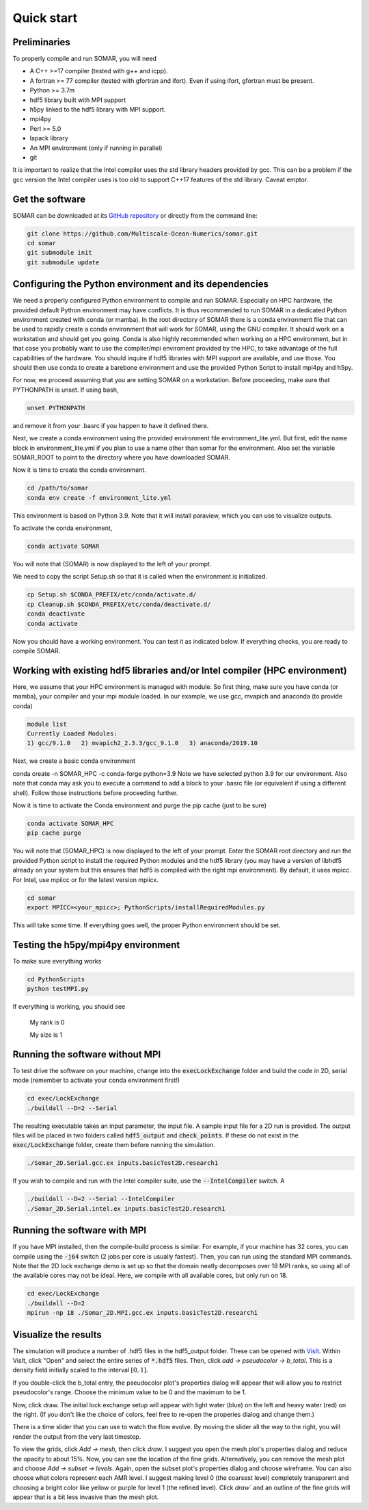 Quick start
===========

Preliminaries
-------------
To properly compile and run SOMAR, you will need

* A C++ >=17 compiler (tested with g++ and icpp).
* A fortran >= 77 compiler (tested with gfortran and ifort). Even if using ifort, gfortran must be present.
* Python >= 3.7m
* hdf5 library built with MPI support
* h5py linked to the hdf5 library with MPI support.
* mpi4py
* Perl >= 5.0
* lapack library
* An MPI environment (only if running in parallel)
* git

It is important to realize that the Intel compiler uses the std library headers provided by gcc.
This can be a problem if the gcc version the Intel compiler uses is too old to support C++17
features of the std library. Caveat emptor.

Get the software
----------------
SOMAR can be downloaded at its `GitHub repository <https://github.com/Multiscale-Ocean-Numerics/somar>`_
or directly from the command line:

.. code-block:: console

    git clone https://github.com/Multiscale-Ocean-Numerics/somar.git
    cd somar
    git submodule init
    git submodule update





Configuring the Python environment and its dependencies
-------------------------------------------------------
We need a properly configured Python environment to compile and run SOMAR.
Especially on HPC
hardware, the provided default Python environment may have conflicts. It is thus recommended to run SOMAR in
a dedicated Python environment created with conda (or mamba). In the root directory of SOMAR there is a conda
environment file that can be used to rapidly create a conda environment that will work for SOMAR, using the GNU compiler.
It should work on a workstation and should get you going.
Conda is also highly recommended when working on a HPC environment, but in that case you probably want to use
the compiler/mpi enviroment provided by the HPC, to take advantage of the full capabilities of the hardware. You should inquire if
hdf5 libraries with MPI support are available, and use those. You should then use conda to create a barebone environment and use the
provided Python Script to install mpi4py and h5py.

For now, we proceed assuming that you are setting SOMAR on a workstation. Before proceeding, make sure that PYTHONPATH is unset. If using bash,

.. code-block:: console

    unset PYTHONPATH

and remove it from your .basrc if you happen to have it defined there.

Next, we create a conda environment using the provided environment file environment_lite.yml.
But first, edit the name block in environment_lite.yml if you plan to use a name other than somar for the environment.
Also set the variable SOMAR_ROOT to point to the directory where you have downloaded SOMAR.

Now it is time to create the conda environment.

.. code-block:: console

    cd /path/to/somar
    conda env create -f environment_lite.yml

This environment is based on Python 3.9. Note that it will install paraview, which you can
use to visualize outputs.


To activate the conda environment,

.. code-block:: console

    conda activate SOMAR

You will note that (SOMAR) is now displayed to the left of your prompt.

We need to copy the script Setup.sh so that it is called when the environment is initialized.

.. code-block:: console

    cp Setup.sh $CONDA_PREFIX/etc/conda/activate.d/
    cp Cleanup.sh $CONDA_PREFIX/etc/conda/deactivate.d/
    conda deactivate
    conda activate

Now you should have a working environment. You can test it as indicated below. If everything checks,
you are ready to compile SOMAR.

Working with existing hdf5 libraries and/or Intel compiler (HPC environment)
----------------------------------------------------------------------------
Here, we assume that your HPC environment is
managed with module. So first thing, make sure you have conda (or mamba), your compiler and your mpi module loaded.
In our example, we use gcc, mvapich and anaconda (to provide conda)

.. code-block:: console

    module list
    Currently Loaded Modules:
    1) gcc/9.1.0   2) mvapich2_2.3.3/gcc_9.1.0   3) anaconda/2019.10



Next, we create a basic conda environment

.. code-block:: console

conda create -n SOMAR_HPC -c conda-forge python=3.9
Note we have selected python 3.9 for our environment.
Also note that conda may ask you to execute a command to add a block
to your .basrc file (or equivalent if using a different shell). Follow
those instructions before proceeding further.

Now it is time to activate the Conda environment and purge the pip cache (just to be sure)

.. code-block:: console

    conda activate SOMAR_HPC
    pip cache purge



You will note that (SOMAR_HPC) is now displayed to the left of your prompt.
Enter the SOMAR root directory and run the provided Python script to install the required
Python modules and the hdf5 library (you may have a version of libhdf5 already on your system
but this ensures that hdf5 is compiled with the right mpi environment). By default, it uses mpicc.
For Intel, use mpiicc or for the latest version mpiicx.

.. code-block:: console


    cd somar
    export MPICC=<your_mpicc>; PythonScripts/installRequiredModules.py

This will take some time. If everything goes well, the proper Python environment
should be set.

Testing the h5py/mpi4py environment
-----------------------------------

To make sure everything works

.. code-block:: console

    cd PythonScripts
    python testMPI.py

If everything is working, you should see


    My rank is 0

    My size is 1






Running the software without MPI
--------------------------------
To test drive the software on your machine, change into the :code:`execLockExchange`
folder and build the code in 2D, serial mode (remember to activate your conda environment first!)

.. code-block:: console

    cd exec/LockExchange
    ./buildall --D=2 --Serial

The resulting executable takes an input parameter, the input file. A sample
input file for a 2D run is provided. The output files will be placed in two
folders called :code:`hdf5_output` and :code:`check_points`. If these do not
exist in the :code:`exec/LockExchange` folder, create them before running the
simulation.

.. code-block:: console

    ./Somar_2D.Serial.gcc.ex inputs.basicTest2D.research1

If you wish to compile and run with the Intel compiler suite, use the
:code:`--IntelCompiler` switch. A

.. code-block:: console

    ./buildall --D=2 --Serial --IntelCompiler
    ./Somar_2D.Serial.intel.ex inputs.basicTest2D.research1


Running the software with MPI
-----------------------------
If you have MPI installed, then the compile-build process is similar.
For example, if your machine has 32 cores, you can compile using the
:code:`-j64` switch (2 jobs per core is usually fastest). Then, you can run
using the standard MPI commands. Note that the 2D lock exchange demo is set up
so that the domain neatly decomposes over 18 MPI ranks, so using all of the
available cores may not be ideal. Here, we compile with all available cores,
but only run on 18.

.. code-block:: console

    cd exec/LockExchange
    ./buildall --D=2
    mpirun -np 18 ./Somar_2D.MPI.gcc.ex inputs.basicTest2D.research1




Visualize the results
---------------------
The simulation will produce a number of .hdf5 files in the hdf5_output folder.
These can be opened with `VisIt <https://visit-dav.github.io/visit-website/>`_.
Within VisIt, click "Open" and select the entire series of :code:`*.hdf5` files.
Then, click `add -> pseudocolor -> b_total`. This is a density field initially
scaled to the interval :math:`[0,1]`.

If you double-click the b_total entry, the pseudocolor plot's properties dialog
will appear that will allow you to restrict pseudocolor's range. Choose the
minimum value to be 0 and the maximum to be 1.

Now, click draw. The initial lock exchange setup will appear with light water
(blue) on the left and heavy water (red) on the right. (If you don't like the
choice of colors, feel free to re-open the properies dialog and change them.)

There is a time slider that you can use to watch the flow evolve. By moving the
slider all the way to the right, you will render the output from the very last
timestep.

To view the grids, click `Add -> mesh`, then click `draw`. I suggest you open the
mesh plot's properties dialog and reduce the opacity to about 15\%. Now, you
can see the location of the fine grids. Alternatively, you can remove the mesh
plot and choose `Add -> subset -> levels`. Again, open the subset plot's
properties dialog and choose wireframe. You can also choose what colors
represent each AMR level. I suggest making level 0 (the coarsest level)
completely transparent and choosing a bright color like yellow or purple for
level 1 (the refined level). Click `draw`` and an outline of the fine grids will
appear that is a bit less invasive than the mesh plot.

